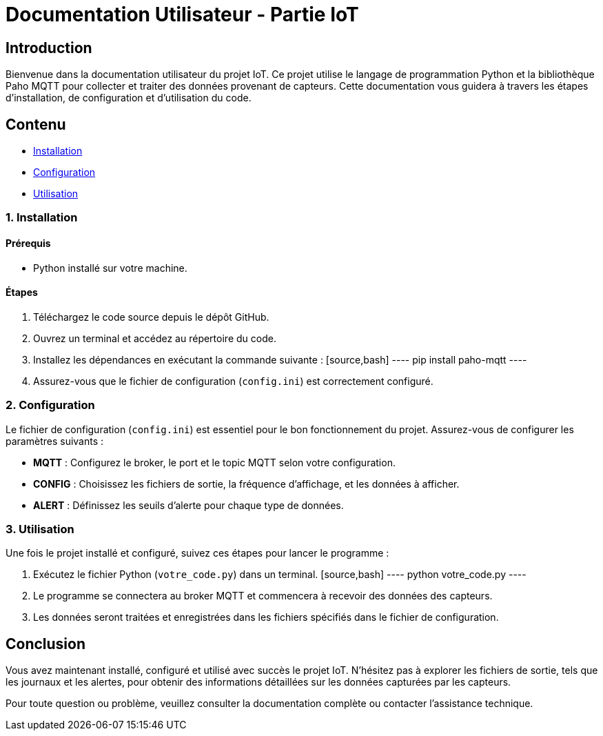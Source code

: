= Documentation Utilisateur - Partie IoT

== Introduction

Bienvenue dans la documentation utilisateur du projet IoT. Ce projet utilise le langage de programmation Python et la bibliothèque Paho MQTT pour collecter et traiter des données provenant de capteurs. Cette documentation vous guidera à travers les étapes d'installation, de configuration et d'utilisation du code.

== Contenu

* <<installation, Installation>>
* <<configuration, Configuration>>
* <<utilisation, Utilisation>>

[[installation]]
=== 1. Installation

==== Prérequis

- Python installé sur votre machine.

==== Étapes

1. Téléchargez le code source depuis le dépôt GitHub.
2. Ouvrez un terminal et accédez au répertoire du code.
3. Installez les dépendances en exécutant la commande suivante :
   [source,bash]
   ----
   pip install paho-mqtt
   ----
4. Assurez-vous que le fichier de configuration (`config.ini`) est correctement configuré.

[[configuration]]
=== 2. Configuration

Le fichier de configuration (`config.ini`) est essentiel pour le bon fonctionnement du projet. Assurez-vous de configurer les paramètres suivants :

* **MQTT** : Configurez le broker, le port et le topic MQTT selon votre configuration.
* **CONFIG** : Choisissez les fichiers de sortie, la fréquence d'affichage, et les données à afficher.
* **ALERT** : Définissez les seuils d'alerte pour chaque type de données.

[[utilisation]]
=== 3. Utilisation

Une fois le projet installé et configuré, suivez ces étapes pour lancer le programme :

1. Exécutez le fichier Python (`votre_code.py`) dans un terminal.
   [source,bash]
   ----
   python votre_code.py
   ----
2. Le programme se connectera au broker MQTT et commencera à recevoir des données des capteurs.
3. Les données seront traitées et enregistrées dans les fichiers spécifiés dans le fichier de configuration.

== Conclusion

Vous avez maintenant installé, configuré et utilisé avec succès le projet IoT. N'hésitez pas à explorer les fichiers de sortie, tels que les journaux et les alertes, pour obtenir des informations détaillées sur les données capturées par les capteurs.

Pour toute question ou problème, veuillez consulter la documentation complète ou contacter l'assistance technique.